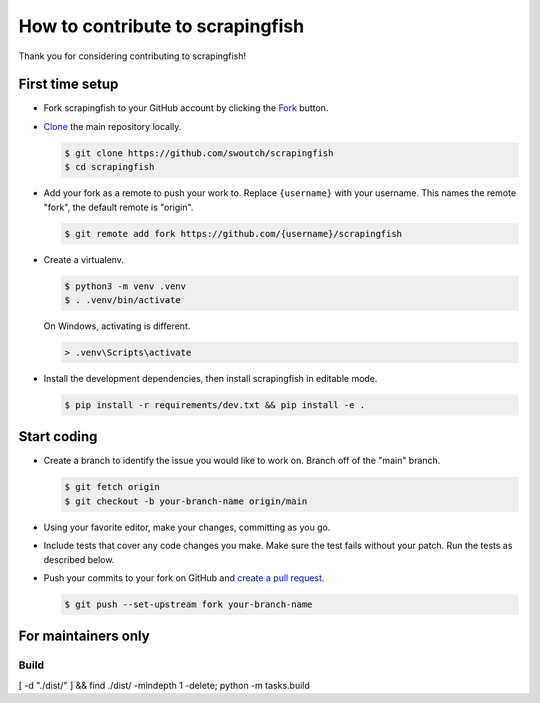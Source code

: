 How to contribute to scrapingfish
#################################

Thank you for considering contributing to scrapingfish!


First time setup
****************

-   Fork scrapingfish to your GitHub account by clicking the `Fork`_ button.
-   `Clone`_ the main repository locally.

    .. code-block:: text

        $ git clone https://github.com/swoutch/scrapingfish
        $ cd scrapingfish

-   Add your fork as a remote to push your work to. Replace
    ``{username}`` with your username. This names the remote "fork", the
    default remote is "origin".

    .. code-block:: text

        $ git remote add fork https://github.com/{username}/scrapingfish

-   Create a virtualenv.

    .. code-block:: text

        $ python3 -m venv .venv
        $ . .venv/bin/activate

    On Windows, activating is different.

    .. code-block:: text

        > .venv\Scripts\activate

-   Install the development dependencies, then install scrapingfish in
    editable mode.

    .. code-block:: text

        $ pip install -r requirements/dev.txt && pip install -e .

.. _Fork: https://github.com/swoutch/scrapingfish/fork
.. _Clone: https://docs.github.com/en/github/getting-started-with-github/fork-a-repo#step-2-create-a-local-clone-of-your-fork


Start coding
************

-   Create a branch to identify the issue you would like to work on. Branch off
    of the "main" branch.

    .. code-block:: text

        $ git fetch origin
        $ git checkout -b your-branch-name origin/main

-   Using your favorite editor, make your changes, committing as you go.
-   Include tests that cover any code changes you make. Make sure the
    test fails without your patch. Run the tests as described below.
-   Push your commits to your fork on GitHub and
    `create a pull request`_.

    .. code-block:: text

        $ git push --set-upstream fork your-branch-name

.. _create a pull request: https://docs.github.com/en/github/collaborating-with-issues-and-pull-requests/creating-a-pull-request


For maintainers only
********************

Build
=====
[ -d "./dist/" ] && find ./dist/ -mindepth 1 -delete; python -m tasks.build
